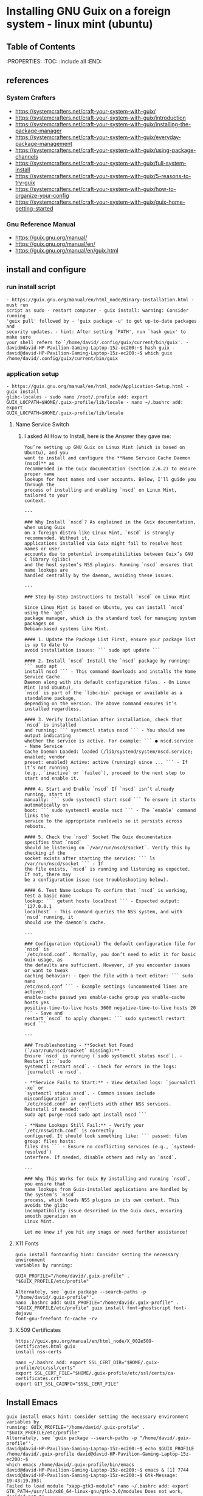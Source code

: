 * Installing GNU Guix on a foreign system - linux mint (ubuntu)
** Table of Contents
:PROPERTIES: :TOC: :include all :END:
:CONTENTS:

:END:

** references
*** System Crafters
- https://systemcrafters.net/craft-your-system-with-guix/
- https://systemcrafters.net/craft-your-system-with-guix/introduction
-
  https://systemcrafters.net/craft-your-system-with-guix/installing-the-package-manager
-
  https://systemcrafters.net/craft-your-system-with-guix/everyday-package-management
- https://systemcrafters.net/craft-your-system-with-guix/using-package-channels
- https://systemcrafters.net/craft-your-system-with-guix/full-system-install
- https://systemcrafters.net/craft-your-system-with-guix/5-reasons-to-try-guix
-
  https://systemcrafters.net/craft-your-system-with-guix/how-to-organize-your-config
-
  https://systemcrafters.net/craft-your-system-with-guix/guix-home-getting-started
*** Gnu Reference Manual
- https://guix.gnu.org/manual/
- https://guix.gnu.org/manual/en/
- https://guix.gnu.org/manual/en/guix.html
** install and configure
*** run install script
#+BEGIN_EXAMPLE
- https://guix.gnu.org/manual/en/html_node/Binary-Installation.html - must run
script as sudo - restart computer - guix install: warning: Consider running
'guix pull' followed by - 'guix package -u' to get up-to-date packages and
security updates. - hint: After setting `PATH', run `hash guix' to make sure
your shell refers to `/home/david/.config/guix/current/bin/guix'. -
david@david-HP-Pavilion-Gaming-Laptop-15z-ec200:~$ hash guix -
david@david-HP-Pavilion-Gaming-Laptop-15z-ec200:~$ which guix
/home/david/.config/guix/current/bin/guix
#+END_EXAMPLE
*** application setup
#+BEGIN_EXAMPLE
- https://guix.gnu.org/manual/en/html_node/Application-Setup.html - guix install
glibc-locales - sudo nano /root/.profile add: export
GUIX_LOCPATH=$HOME/.guix-profile/lib/locale - nano ~/.bashrc add: export
GUIX_LOCPATH=$HOME/.guix-profile/lib/locale
#+END_EXAMPLE
**** Name Service Switch
***** I asked AI How to Install, here is the Answer they gave me:
#+begin_example
You’re setting up GNU Guix on Linux Mint (which is based on Ubuntu), and you
want to install and configure the **Name Service Cache Daemon (nscd)** as
recommended in the Guix documentation (Section 2.6.2) to ensure proper name
lookups for host names and user accounts. Below, I’ll guide you through the
process of installing and enabling `nscd` on Linux Mint, tailored to your
context.

---

### Why Install `nscd`? As explained in the Guix documentation, when using Guix
on a foreign distro like Linux Mint, `nscd` is strongly recommended. Without it,
applications installed via Guix might fail to resolve host names or user
accounts due to potential incompatibilities between Guix’s GNU C library (glibc)
and the host system’s NSS plugins. Running `nscd` ensures that name lookups are
handled centrally by the daemon, avoiding these issues.

---

### Step-by-Step Instructions to Install `nscd` on Linux Mint

Since Linux Mint is based on Ubuntu, you can install `nscd` using the `apt`
package manager, which is the standard tool for managing system packages on
Debian-based systems like Mint.

#### 1. Update the Package List First, ensure your package list is up to date to
avoid installation issues: ``` sudo apt update ```

#### 2. Install `nscd` Install the `nscd` package by running: ``` sudo apt
install nscd ``` - This command downloads and installs the Name Service Cache
Daemon along with its default configuration files. - On Linux Mint (and Ubuntu),
`nscd` is part of the `libc-bin` package or available as a standalone package,
depending on the version. The above command ensures it’s installed regardless.

#### 3. Verify Installation After installation, check that `nscd` is installed
and running: ``` systemctl status nscd ``` - You should see output indicating
whether the service is active. For example: ``` ● nscd.service - Name Service
Cache Daemon Loaded: loaded (/lib/systemd/system/nscd.service; enabled; vendor
preset: enabled) Active: active (running) since ... ``` - If it’s not running
(e.g., `inactive` or `failed`), proceed to the next step to start and enable it.

#### 4. Start and Enable `nscd` If `nscd` isn’t already running, start it
manually: ``` sudo systemctl start nscd ``` To ensure it starts automatically on
boot: ``` sudo systemctl enable nscd ``` - The `enable` command links the
service to the appropriate runlevels so it persists across reboots.

#### 5. Check the `nscd` Socket The Guix documentation specifies that `nscd`
should be listening on `/var/run/nscd/socket`. Verify this by checking if the
socket exists after starting the service: ``` ls /var/run/nscd/socket ``` - If
the file exists, `nscd` is running and listening as expected. If not, there may
be a configuration issue (see troubleshooting below).

#### 6. Test Name Lookups To confirm that `nscd` is working, test a basic name
lookup: ``` getent hosts localhost ``` - Expected output: `127.0.0.1
localhost` - This command queries the NSS system, and with `nscd` running, it
should use the daemon’s cache.

---

### Configuration (Optional) The default configuration file for `nscd` is
`/etc/nscd.conf`. Normally, you don’t need to edit it for basic Guix usage, as
the defaults are sufficient. However, if you encounter issues or want to tweak
caching behavior: - Open the file with a text editor: ``` sudo nano
/etc/nscd.conf ``` - Example settings (uncommented lines are active): ```
enable-cache passwd yes enable-cache group yes enable-cache hosts yes
positive-time-to-live hosts 3600 negative-time-to-live hosts 20 ``` - Save and
restart `nscd` to apply changes: ``` sudo systemctl restart nscd ```

---

### Troubleshooting - **Socket Not Found (`/var/run/nscd/socket` missing):** -
Ensure `nscd` is running (`sudo systemctl status nscd`). - Restart it: `sudo
systemctl restart nscd`. - Check for errors in the logs: `journalctl -u nscd`.

- **Service Fails to Start:** - View detailed logs: `journalctl -xe` or
`systemctl status nscd`. - Common issues include misconfiguration in
`/etc/nscd.conf` or conflicts with other NSS services. Reinstall if needed: ```
sudo apt purge nscd sudo apt install nscd ```

- **Name Lookups Still Fail:** - Verify your `/etc/nsswitch.conf` is correctly
configured. It should look something like: ``` passwd: files group: files hosts:
files dns ``` - Ensure no conflicting services (e.g., `systemd-resolved`)
interfere. If needed, disable others and rely on `nscd`.

---

### Why This Works for Guix By installing and running `nscd`, you ensure that
name lookups from Guix-installed applications are handled by the system’s `nscd`
process, which loads NSS plugins in its own context. This avoids the glibc
incompatibility issue described in the Guix docs, ensuring smooth operation on
Linux Mint.

Let me know if you hit any snags or need further assistance!
#+END_EXAMPLE
**** X11 Fonts
#+BEGIN_EXAMPLE
guix install fontconfig hint: Consider setting the necessary environment
variables by running:

GUIX_PROFILE="/home/david/.guix-profile" . "$GUIX_PROFILE/etc/profile"

Alternately, see `guix package --search-paths -p "/home/david/.guix-profile"'.
nano .bashrc add: GUIX_PROFILE="/home/david/.guix-profile" .
"$GUIX_PROFILE/etc/profile" guix install font-ghostscript font-dejavu
font-gnu-freefont fc-cache -rv
#+END_EXAMPLE
**** X.509 Certificates
#+BEGIN_EXAMPLE
https://guix.gnu.org/manual/en/html_node/X_002e509-Certificates.html guix
install nss-certs

nano ~/.bashrc add: export SSL_CERT_DIR="$HOME/.guix-profile/etc/ssl/certs"
export SSL_CERT_FILE="$HOME/.guix-profile/etc/ssl/certs/ca-certificates.crt"
export GIT_SSL_CAINFO="$SSL_CERT_FILE"
#+END_EXAMPLE
** Install Emacs
#+BEGIN_EXAMPLE
guix install emacs hint: Consider setting the necessary environment variables by
running: GUIX_PROFILE="/home/david/.guix-profile" . "$GUIX_PROFILE/etc/profile"
Alternately, see `guix package --search-paths -p "/home/david/.guix-profile"'.
david@david-HP-Pavilion-Gaming-Laptop-15z-ec200:~$ echo $GUIX_PROFILE
/home/david/.guix-profile david@david-HP-Pavilion-Gaming-Laptop-15z-ec200:~$
which emacs /home/david/.guix-profile/bin/emacs
david@david-HP-Pavilion-Gaming-Laptop-15z-ec200:~$ emacs & [1] 7744
david@david-HP-Pavilion-Gaming-Laptop-15z-ec200:~$ Gtk-Message: 19:43:19.393:
Failed to load module "xapp-gtk3-module" nano ~/.bashrc add: export
GTK_PATH=/usr/lib/x86_64-linux-gnu/gtk-3.0/modules Does not work, decided not to
fix right now because I do not believe that this actually matters. Removed line
that was added.
#+END_EXAMPLE
** Setup emacs configuration
#+BEGIN_EXAMPLE
mkdir -p ~/.emacs.d echo '(message "Init loaded from ~/.emacs.d/init.el")' >
~/.emacs.d/init.el emacs
#+END_EXAMPLE
** github cli gh command
#+BEGIN_EXAMPLE
I installed directly to Linux Mint - followed script / instructions on github
website sudo apt update sudo apt install gh which gh gh auth gh auth login gh
auth setup-git gh auth status nano ~/.gitconfig git config --global user.name
"David R Rrrrr" git config --global user.email "david.rrrrrr@yandex.com" git
config --global core.editor "nano"
#+END_EXAMPLE
** openssh server
#+BEGIN_EXAMPLE
I installed directly to Linux Mint sudo apt-get install openssh-server
#+END_EXAMPLE
** isync mu notmuch
#+BEGIN_EXAMPLE
guix install isync mu notmuch mu init
--maildir=/media/david/myINTERNAL/99d25f34-a775-4723-b0b7-f7afd58db67b/myINTERNAL/Maildir/
--my-address=dr@gmail.com --my-address=dr@icloud.com --my-address=de@r.i
--my-address=d.r@v mu index notmuch setup notmuch new mbsync -aV
#+END_EXAMPLE
** install font aporetic
#+BEGIN_EXAMPLE
guix install font-aporetic fc-cache -rv fc-list | grep "Aporetic"
#+END_EXAMPLE
** emacs package notmuch install
#+BEGIN_EXAMPLE
guix install emacs-notmuch
#+END_EXAMPLE
** install guile programming language
#+BEGIN_EXAMPLE
guix install guile avid@david-HP-Pavilion-Gaming-Laptop-15z-ec200:~$ guix
install guile guix install: warning: Your Guix installation is 8 days old. guix
install: warning: Consider running 'guix pull' followed by 'guix package -u' to
get up-to-date packages and security updates.

The following package will be installed: guile 3.0.9

The following derivation will be built:
  /gnu/store/52wh419yhlak2r23idnki5jifqh4ir6j-profile.drv

applying 3 grafts for libgc-8.2.4 ... applying 3 grafts for libunistring-1.1 ...
building CA certificate bundle... listing Emacs sub-directories... building
fonts directory... generating GdkPixbuf loaders cache... generating GLib schema
cache... creating GTK+ icon theme cache... building cache files for GTK+ input
methods... building directory of Info manuals... building XDG desktop file
cache... building XDG MIME database... building profile with 15 packages...
hint: Consider setting the necessary environment variables by running:

     GUIX_PROFILE="/home/david/.guix-profile" . "$GUIX_PROFILE/etc/profile"

Alternately, see `guix package --search-paths -p "/home/david/.guix-profile"'.

david@david-HP-Pavilion-Gaming-Laptop-15z-ec200:~$ guix package --search-paths
-p "/home/david/.guix-profile" export PATH="/home/david/.guix-profile/bin"
export GUILE_LOAD_PATH="/home/david/.guix-profile/share/guile/site/3.0" export
GUILE_LOAD_COMPILED_PATH="/home/david/.guix-profile/share/guile/site/3.0" export
DICPATH="/home/david/.guix-profile/share/hunspell" export
EMACSLOADPATH="/home/david/.guix-profile/share/emacs/site-lisp" export
INFOPATH="/home/david/.guix-profile/share/info" export
XDG_DATA_DIRS="/home/david/.guix-profile/share"
david@david-HP-Pavilion-Gaming-Laptop-15z-ec200:~$
#+END_EXAMPLE
